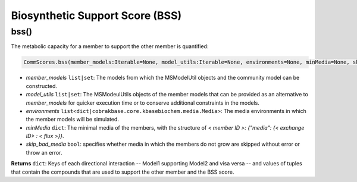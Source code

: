Biosynthetic Support Score (BSS)
----------------------------------------------------------------------------

----------------------
bss()
----------------------

The metabolic capacity for a member to support the other member is quantified:

.. code-block:: python

 CommScores.bss(member_models:Iterable=None, model_utils:Iterable=None, environments=None, minMedia=None, skip_bad_media=False)

- *member_models* ``list|set``: The models from which the MSModelUtil objects and the community model can be constructed.
- *model_utils* ``list|set``: The MSModeulUtils objects of the member models that can be provided as an alternative to *member_models* for quicker execution time or to conserve additional constraints in the models.
- *environments* ``list<dict|cobrakbase.core.kbasebiochem.media.Media>``: The media environments in which the member models will be simulated.
- *minMedia* ``dict``: The minimal media of the members, with the structure of `< member ID >: {"media": {< exchange ID> : < flux >}}`.
- *skip_bad_media* ``bool``: specifies whether media in which the members do not grow are skipped without error or throw an error.

**Returns** ``dict``: Keys of each directional interaction -- Model1 supporting Model2 and visa versa -- and values of tuples that contain the compounds that are used to support the other member and the BSS score.